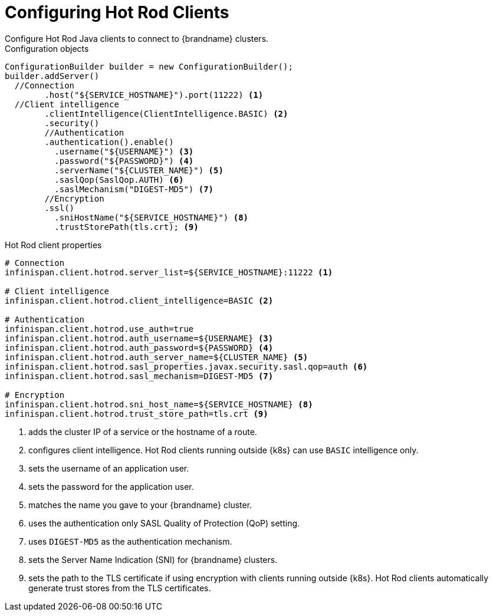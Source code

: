 = Configuring Hot Rod Clients
Configure Hot Rod Java clients to connect to {brandname} clusters.

.Configuration objects

[source,java,options="nowrap"]
----
ConfigurationBuilder builder = new ConfigurationBuilder();
builder.addServer()
  //Connection
	.host("${SERVICE_HOSTNAME}").port(11222) <1>
  //Client intelligence
	.clientIntelligence(ClientIntelligence.BASIC) <2>
	.security()
        //Authentication
        .authentication().enable()
          .username("${USERNAME}") <3>
          .password("${PASSWORD}") <4>
          .serverName("${CLUSTER_NAME}") <5>
          .saslQop(SaslQop.AUTH) <6>
          .saslMechanism("DIGEST-MD5") <7>
        //Encryption
        .ssl()
          .sniHostName("${SERVICE_HOSTNAME}") <8>
          .trustStorePath​(tls.crt); <9>
----

.Hot Rod client properties

[source,options="nowrap"]
----
# Connection
infinispan.client.hotrod.server_list=${SERVICE_HOSTNAME}:11222 <1>

# Client intelligence
infinispan.client.hotrod.client_intelligence=BASIC <2>

# Authentication
infinispan.client.hotrod.use_auth=true
infinispan.client.hotrod.auth_username=${USERNAME} <3>
infinispan.client.hotrod.auth_password=${PASSWORD} <4>
infinispan.client.hotrod.auth_server_name=${CLUSTER_NAME} <5>
infinispan.client.hotrod.sasl_properties.javax.security.sasl.qop=auth <6>
infinispan.client.hotrod.sasl_mechanism=DIGEST-MD5 <7>

# Encryption
infinispan.client.hotrod.sni_host_name=${SERVICE_HOSTNAME} <8>
infinispan.client.hotrod.trust_store_path=tls.crt <9>
----

<1> adds the cluster IP of a service or the hostname of a route.
<2> configures client intelligence. Hot Rod clients running outside {k8s} can use `BASIC` intelligence only.
<3> sets the username of an application user.
<4> sets the password for the application user.
<5> matches the name you gave to your {brandname} cluster.
<6> uses the authentication only SASL Quality of Protection (QoP) setting.
<7> uses `DIGEST-MD5` as the authentication mechanism.
<8> sets the Server Name Indication (SNI) for {brandname} clusters.
<9> sets the path to the TLS certificate if using encryption with clients running outside {k8s}. Hot Rod clients automatically generate trust stores from the TLS certificates.

